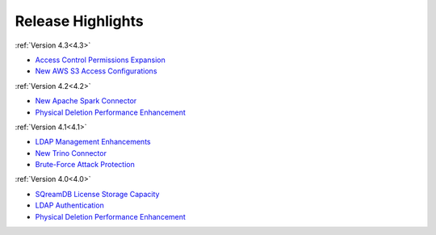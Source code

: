 .. _whats_new:

******************
Release Highlights
******************

:ref:`Version 4.3<4.3>`

* `Access Control Permissions Expansion <https://docs.sqream.com/en/latest/releases/4.3.html#new-features-and-enhancements>`_
* `New AWS S3 Access Configurations <https://docs.sqream.com/en/latest/releases/4.3.html#configuration-adjustments>`_

:ref:`Version 4.2<4.2>`

* `New Apache Spark Connector <https://docs.sqream.com/en/latest/releases/4.2.html#new-features>`_
* `Physical Deletion Performance Enhancement <https://docs.sqream.com/en/latest/releases/4.2.html#new-features>`_

:ref:`Version 4.1<4.1>`

* `LDAP Management Enhancements <https://docs.sqream.com/en/latest/releases/4.1.html#new-features>`_
* `New Trino Connector <https://docs.sqream.com/en/latest/releases/4.1.html#new-features>`_
* `Brute-Force Attack Protection <https://docs.sqream.com/en/latest/releases/4.1.html#new-features>`_

:ref:`Version 4.0<4.0>`

* `SQreamDB License Storage Capacity <https://docs.sqream.com/en/latest/releases/4.0.html#new-features>`_
* `LDAP Authentication <https://docs.sqream.com/en/latest/releases/4.0.html#new-features>`_
* `Physical Deletion Performance Enhancement <https://docs.sqream.com/en/latest/releases/4.0.html#new-features>`_



  

